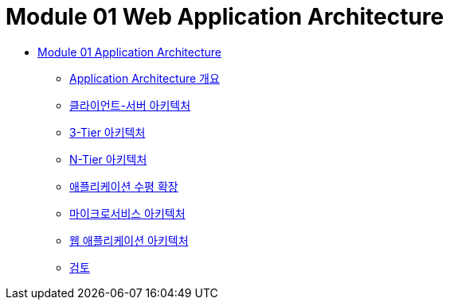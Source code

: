 = Module 01 Web Application Architecture

* link:./contents/01_application_architecture.adoc[Module 01 Application Architecture]
** link:./contents/02_overview_application_architecture.adoc[Application Architecture 개요]
** link:./contents/03_client_server.adoc[클라이언트-서버 아키텍처]
** link:./contents/04_3-tier_architecture.adoc[3-Tier 아키텍처]
** link:./contents/05_n-tier_architecture.adoc[N-Tier 아키텍처]
** link:./contents/06_horizontal_scalability.adoc[애플리케이션 수평 확장]
** link:./contents/07_microservice.adoc[마이크로서비스 아키텍처]
** link:./contents/08_web_application_architecture.adoc[웹 애플리케이션 아키텍처]
** link:./contents/09_review.adoc[검토]